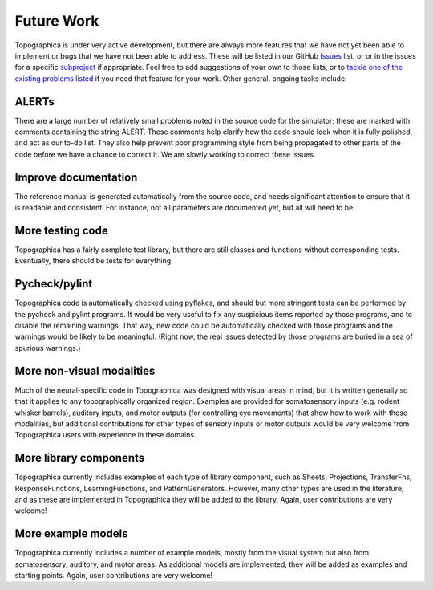 ***********
Future Work
***********



Topographica is under very active development, but there are always
more features that we have not yet been able to implement or bugs
that we have not been able to address. These will be listed in our
GitHub `Issues`_ list, or or in the issues for a specific
`subproject`_ if appropriate. Feel free to add suggestions of your
own to those lists, or to `tackle one of the existing problems
listed`_ if you need that feature for your work. Other general,
ongoing tasks include:

ALERTs
======

There are a large number of relatively small problems noted in the
source code for the simulator; these are marked with comments
containing the string ALERT. These comments help clarify how the
code should look when it is fully polished, and act as our to-do
list. They also help prevent poor programming style from being
propagated to other parts of the code before we have a chance to
correct it. We are slowly working to correct these issues.

Improve documentation
=====================

The reference manual is generated automatically from the source
code, and needs significant attention to ensure that it is readable
and consistent. For instance, not all parameters are documented yet,
but all will need to be.

More testing code
=================

Topographica has a fairly complete test library, but there are still
classes and functions without corresponding tests. Eventually, there
should be tests for everything.

Pycheck/pylint
==============

Topographica code is automatically checked using pyflakes, and
should but more stringent tests can be performed by the pycheck and
pylint programs. It would be very useful to fix any suspicious items
reported by those programs, and to disable the remaining warnings.
That way, new code could be automatically checked with those
programs and the warnings would be likely to be meaningful. (Right
now, the real issues detected by those programs are buried in a sea
of spurious warnings.)

More non-visual modalities
==========================

Much of the neural-specific code in Topographica was designed with
visual areas in mind, but it is written generally so that it applies
to any topographically organized region. Examples are provided for
somatosensory inputs (e.g. rodent whisker barrels), auditory inputs,
and motor outputs (for controlling eye movements) that show how to
work with those modalities, but additional contributions for other
types of sensory inputs or motor outputs would be very welcome from
Topographica users with experience in these domains.

More library components
=======================

Topographica currently includes examples of each type of library
component, such as Sheets, Projections, TransferFns,
ResponseFunctions, LearningFunctions, and PatternGenerators.
However, many other types are used in the literature, and as these
are implemented in Topographica they will be added to the library.
Again, user contributions are very welcome!

More example models
===================

Topographica currently includes a number of example models, mostly
from the visual system but also from somatosensory, auditory, and
motor areas. As additional models are implemented, they will be
added as examples and starting points. Again, user contributions are
very welcome!

.. _Issues: https://github.com/ioam/topographica/issues
.. _subproject: https://github.com/ioam
.. _tackle one of the existing problems listed: ../Developer_Manual/index.html#joining
